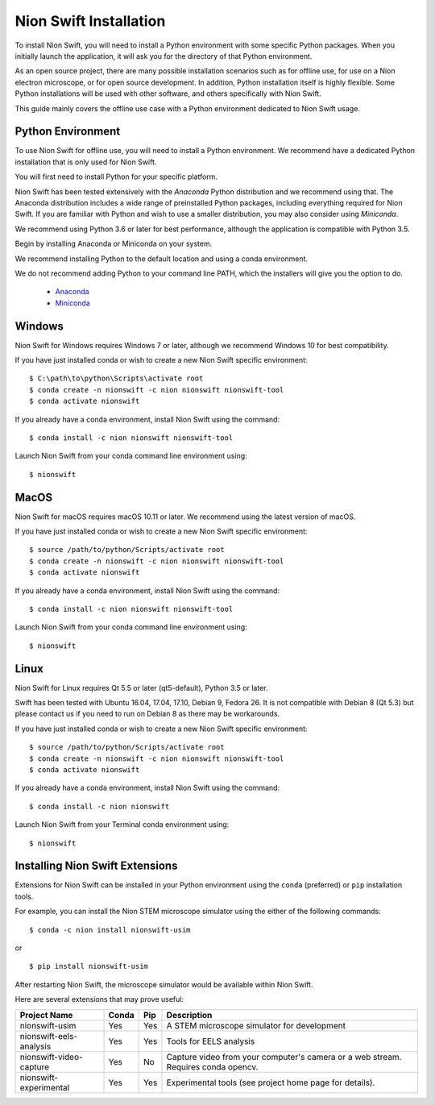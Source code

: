 .. _installation:

Nion Swift Installation
=======================
To install Nion Swift, you will need to install a Python environment with some specific Python packages. When you
initially launch the application, it will ask you for the directory of that Python environment.

As an open source project, there are many possible installation scenarios such as for offline use, for use on a
Nion electron microscope, or for open source development. In addition, Python installation itself is highly flexible.
Some Python installations will be used with other software, and others specifically with Nion Swift.

This guide mainly covers the offline use case with a Python environment dedicated to Nion Swift usage.

Python Environment
------------------
To use Nion Swift for offline use, you will need to install a Python environment. We recommend have a dedicated
Python installation that is only used for Nion Swift.

You will first need to install Python for your specific platform.

Nion Swift has been tested extensively with the *Anaconda* Python distribution and we recommend using that. The
Anaconda distribution includes a wide range of preinstalled Python packages, including everything required for
Nion Swift. If you are familiar with Python and wish to use a smaller distribution, you may also consider using
*Miniconda*.

We recommend using Python 3.6 or later for best performance, although the application is compatible with Python 3.5.

Begin by installing Anaconda or Miniconda on your system.

We recommend installing Python to the default location and using a conda environment.

We do not recommend adding Python to your command line PATH, which the installers will give you the option to do.

    * `Anaconda <https://www.anaconda.com/download/>`_
    * `Miniconda <https://conda.io/miniconda.html>`_

Windows
-------
Nion Swift for Windows requires Windows 7 or later, although we recommend Windows 10 for best compatibility.

If you have just installed conda or wish to create a new Nion Swift specific environment::

    $ C:\path\to\python\Scripts\activate root
    $ conda create -n nionswift -c nion nionswift nionswift-tool
    $ conda activate nionswift

If you already have a conda environment, install Nion Swift using the command::

    $ conda install -c nion nionswift nionswift-tool

Launch Nion Swift from your conda command line environment using::

    $ nionswift

MacOS
-----
Nion Swift for macOS requires macOS 10.11 or later. We recommend using the latest version of macOS.

If you have just installed conda or wish to create a new Nion Swift specific environment::

    $ source /path/to/python/Scripts/activate root
    $ conda create -n nionswift -c nion nionswift nionswift-tool
    $ conda activate nionswift

If you already have a conda environment, install Nion Swift using the command::

    $ conda install -c nion nionswift nionswift-tool

Launch Nion Swift from your conda command line environment using::

    $ nionswift

Linux
-----
Nion Swift for Linux requires Qt 5.5 or later (qt5-default), Python 3.5 or later.

Swift has been tested with Ubuntu 16.04, 17.04, 17.10, Debian 9, Fedora 26. It is not compatible with Debian 8 (Qt 5.3)
but please contact us if you need to run on Debian 8 as there may be workarounds.

If you have just installed conda or wish to create a new Nion Swift specific environment::

    $ source /path/to/python/Scripts/activate root
    $ conda create -n nionswift -c nion nionswift nionswift-tool
    $ conda activate nionswift

If you already have a conda environment, install Nion Swift using the command::

    $ conda install -c nion nionswift

Launch Nion Swift from your Terminal conda environment using::

    $ nionswift

Installing Nion Swift Extensions
--------------------------------
Extensions for Nion Swift can be installed in your Python environment using the ``conda`` (preferred) or ``pip``
installation tools.

For example, you can install the Nion STEM microscope simulator using the either of the following commands::

    $ conda -c nion install nionswift-usim

or ::

    $ pip install nionswift-usim

After restarting Nion Swift, the microscope simulator would be available within Nion Swift.

Here are several extensions that may prove useful:

=======================  =====  ===  =================================================================
Project Name             Conda  Pip  Description
=======================  =====  ===  =================================================================
nionswift-usim           Yes    Yes  A STEM microscope simulator for development
nionswift-eels-analysis  Yes    Yes  Tools for EELS analysis
nionswift-video-capture  Yes    No   Capture video from your computer's camera or a web stream.
                                     Requires conda opencv.
nionswift-experimental   Yes    Yes  Experimental tools (see project home page for details).
=======================  =====  ===  =================================================================
